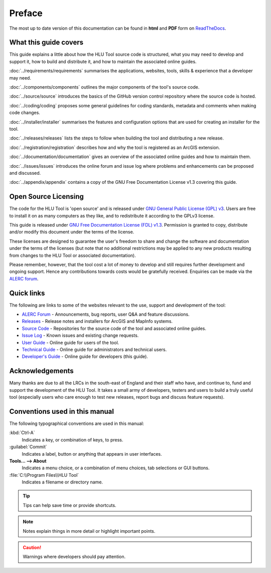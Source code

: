 *******
Preface
*******

The most up to date version of this documentation can be found in **html** and **PDF** form on `ReadTheDocs <https://readthedocs.org/projects/hlutool-developersguide/>`_.

What this guide covers
======================

This guide explains a little about how the HLU Tool source code is structured, what you may need to develop and support it, how to build and distribute it, and how to maintain the associated online guides.

:doc:`../requirements/requirements` summarises the applications, websites, tools, skills & experience that a developer may need.

:doc:`../components/components` outlines the major components of the tool's source code.

:doc:`../source/source` introduces the basics of the GitHub version control repository where the source code is hosted.

:doc:`../coding/coding` proposes some general guidelines for coding standards, metadata and comments when making code changes.

:doc:`../installer/installer` summarises the features and configuration options that are used for creating an installer for the tool.

:doc:`../releases/releases` lists the steps to follow when building the tool and distributing a new release.

:doc:`../registration/registration` describes how and why the tool is registered as an ArcGIS extension.

:doc:`../documentation/documentation` gives an overview of the associated online guides and how to maintain them. 

:doc:`../issues/issues` introduces the online forum and issue log where problems and enhancements can be proposed and discussed.

:doc:`../appendix/appendix` contains a copy of the GNU Free Documentation License v1.3 covering this guide.


.. index::
	single: Licensing

Open Source Licensing
=====================

The code for the HLU Tool is 'open source' and is released under `GNU General Public License (GPL) v3 <http://www.gnu.org/licenses/gpl.html>`_. Users are free to install it on as many computers as they like, and to redistribute it according to the GPLv3 license.

This guide is released under `GNU Free Documentation License (FDL) v1.3 <http://www.gnu.org/licenses/fdl.html>`_. Permission is granted to copy, distribute and/or modify this document under the terms of the license.

These licenses are designed to guarantee the user's freedom to share and change the software and documentation under the terms of the licenses (but note that no additional restrictions may be applied to any new products resulting from changes to the HLU Tool or associated documentation).

Please remember, however, that the tool cost a lot of money to develop and still requires further development and ongoing support. Hence any contributions towards costs would be gratefully received. Enquiries can be made via the `ALERC forum <http://forum.lrcs.org.uk/viewforum.php?id=24>`_.


.. index::
	single: Quick Links

Quick links
===========

The following are links to some of the websites relevant to the use, support and development of the tool:

* `ALERC Forum <http://forum.lrcs.org.uk/viewforum.php?id=24>`_ - Announcements, bug reports, user Q&A and feature discussions.
* `Releases <https://github.com/HabitatFramework/HLUTool/releases>`_ - Release notes and installers for ArcGIS and MapInfo systems.
* `Source Code <https://github.com/HabitatFramework>`_ - Repositories for the source code of the tool and associated online guides.
* `Issue Log <https://github.com/HabitatFramework/HLUTool/issues>`_ - Known issues and existing change requests.
* `User Guide <https://readthedocs.org/projects/hlugistool-userguide/>`_ - Online guide for users of the tool.
* `Technical Guide <https://readthedocs.org/projects/hlutool-technicalguide/>`_ - Online guide for administrators and technical users.
* `Developer's Guide <https://readthedocs.org/projects/hlutool-developersguide/>`_ - Online guide for developers (this guide).


.. index::
	single: Acknowledgements

Acknowledgements
================

Many thanks are due to all the LRCs in the south-east of England and their staff who have, and continue to, fund and support the development of the HLU Tool. It takes a small army of developers, testers and users to build a truly useful tool (especially users who care enough to test new releases, report bugs and discuss feature requests).


Conventions used in this manual
===============================

The following typographical conventions are used in this manual:

:kbd:`Ctrl-A`
	Indicates a key, or combination of keys, to press.

:guilabel:`Commit`
	Indicates a label, button or anything that appears in user interfaces.

**Tools... --> About**
	Indicates a menu choice, or a combination of menu choices, tab selections or GUI buttons.

:file:`C:\\Program Files\\HLU Tool`
	Indicates a filename or directory name.

.. tip::
	Tips can help save time or provide shortcuts.

.. note::
	Notes explain things in more detail or highlight important points.

.. caution::
	Warnings where developers should pay attention.

